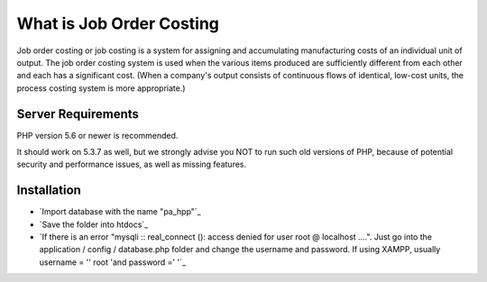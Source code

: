 ###################
What is Job Order Costing
###################

Job order costing or job costing is a system for assigning and accumulating manufacturing costs of an individual unit of output. The job order costing system is used when the various items produced are sufficiently different from each other and each has a significant cost. (When a company's output consists of continuous flows of identical, low-cost units, the process costing system is more appropriate.)

*******************
Server Requirements
*******************

PHP version 5.6 or newer is recommended.

It should work on 5.3.7 as well, but we strongly advise you NOT to run
such old versions of PHP, because of potential security and performance
issues, as well as missing features.

************
Installation
************
- `Import database with the name "pa_hpp"`_
- `Save the folder into htdocs`_
- `If there is an error "mysqli :: real_connect (): access denied for user root @ localhost ....". Just go into the application / config / database.php folder and change the username and password. If using XAMPP, usually username = '' root 'and password =' '`_




